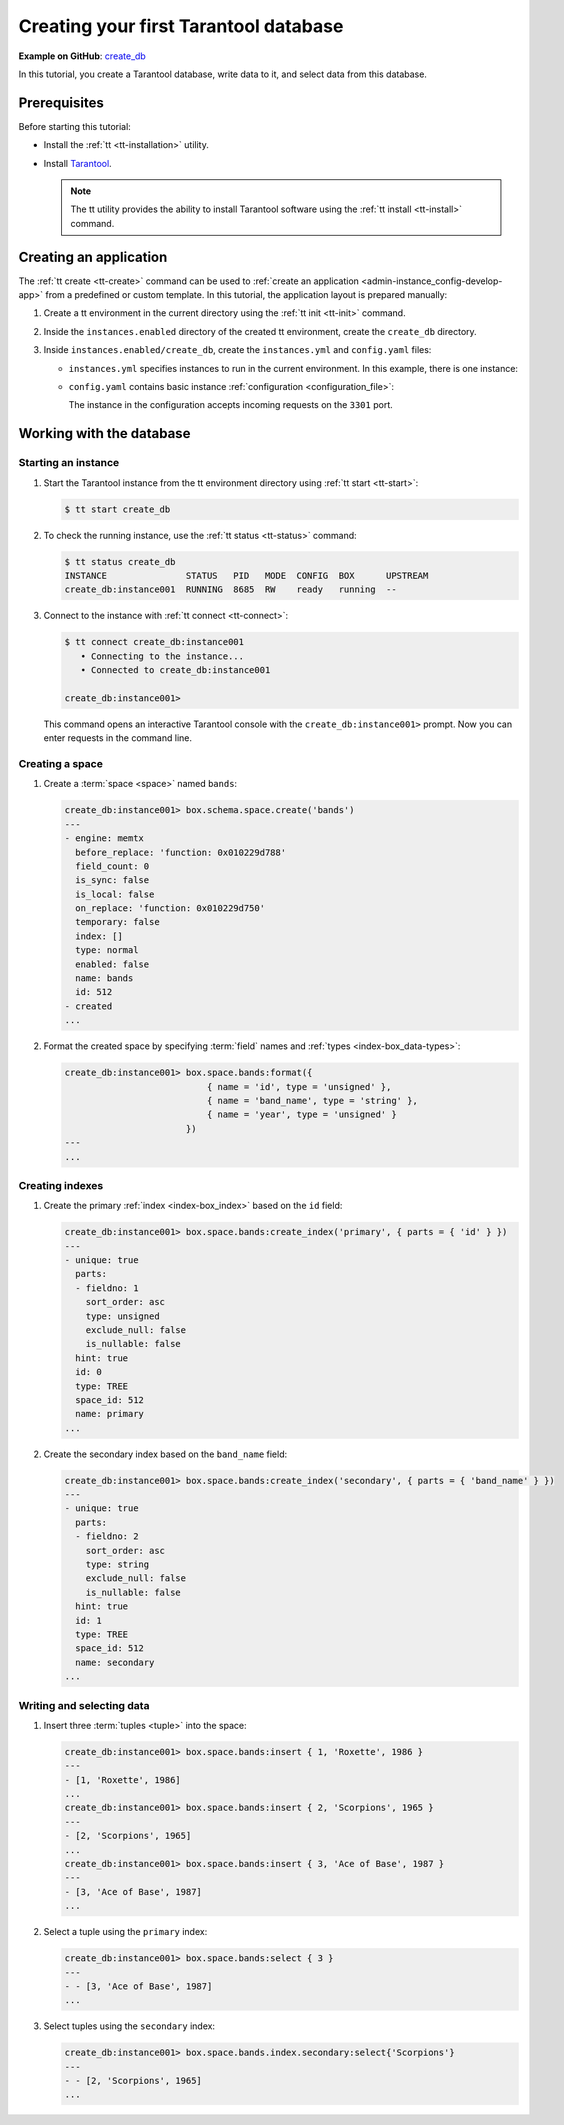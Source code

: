 ..  _getting_started_db:

Creating your first Tarantool database
======================================

**Example on GitHub**: `create_db <https://github.com/tarantool/doc/tree/latest/doc/code_snippets/snippets/config/instances.enabled/create_db>`_

In this tutorial, you create a Tarantool database, write data to it, and select data from this database.


..  _getting_started_db_prerequisites:

Prerequisites
-------------

Before starting this tutorial:

*   Install the :ref:`tt <tt-installation>` utility.
*   Install `Tarantool <https://www.tarantool.io/en/download/os-installation/>`_.

    .. NOTE::

        The tt utility provides the ability to install Tarantool software using the :ref:`tt install <tt-install>` command.



..  _getting_started_db_creating-app:

Creating an application
-----------------------

The :ref:`tt create <tt-create>` command can be used to :ref:`create an application <admin-instance_config-develop-app>` from a predefined or custom template.
In this tutorial, the application layout is prepared manually:

#.  Create a tt environment in the current directory using the :ref:`tt init <tt-init>` command.

#.  Inside the ``instances.enabled`` directory of the created tt environment, create the ``create_db`` directory.

#.  Inside ``instances.enabled/create_db``, create the ``instances.yml`` and ``config.yaml`` files:

    *   ``instances.yml`` specifies instances to run in the current environment. In this example, there is one instance:

        ..  literalinclude:: /code_snippets/snippets/config/instances.enabled/create_db/instances.yml
            :language: yaml
            :dedent:

    *   ``config.yaml`` contains basic instance :ref:`configuration <configuration_file>`:

        ..  literalinclude:: /code_snippets/snippets/config/instances.enabled/create_db/config.yaml
            :language: yaml
            :dedent:

        The instance in the configuration accepts incoming requests on the ``3301`` port.




..  _getting_started_db_working_with_database:

Working with the database
-------------------------

..  _getting_started_db-start:

Starting an instance
~~~~~~~~~~~~~~~~~~~~

#.  Start the Tarantool instance from the tt environment directory using :ref:`tt start <tt-start>`:

    ..  code-block:: console

        $ tt start create_db

#.  To check the running instance, use the :ref:`tt status <tt-status>` command:

    ..  code-block:: console

        $ tt status create_db
        INSTANCE               STATUS   PID   MODE  CONFIG  BOX      UPSTREAM
        create_db:instance001  RUNNING  8685  RW    ready   running  --

#.  Connect to the instance with :ref:`tt connect <tt-connect>`:

    ..  code-block:: console

        $ tt connect create_db:instance001
           • Connecting to the instance...
           • Connected to create_db:instance001

        create_db:instance001>

    This command opens an interactive Tarantool console with the ``create_db:instance001>`` prompt.
    Now you can enter requests in the command line.


..  _creating-db-locally:

Creating a space
~~~~~~~~~~~~~~~~

#.  Create a :term:`space <space>` named ``bands``:

    ..  code-block:: tarantoolsession

        create_db:instance001> box.schema.space.create('bands')
        ---
        - engine: memtx
          before_replace: 'function: 0x010229d788'
          field_count: 0
          is_sync: false
          is_local: false
          on_replace: 'function: 0x010229d750'
          temporary: false
          index: []
          type: normal
          enabled: false
          name: bands
          id: 512
        - created
        ...

#.  Format the created space by specifying :term:`field` names and :ref:`types <index-box_data-types>`:

    ..  code-block:: tarantoolsession

        create_db:instance001> box.space.bands:format({
                                   { name = 'id', type = 'unsigned' },
                                   { name = 'band_name', type = 'string' },
                                   { name = 'year', type = 'unsigned' }
                               })
        ---
        ...


..  _creating-db-indexes:

Creating indexes
~~~~~~~~~~~~~~~~

#.  Create the primary :ref:`index <index-box_index>` based on the ``id`` field:

    ..  code-block:: tarantoolsession

        create_db:instance001> box.space.bands:create_index('primary', { parts = { 'id' } })
        ---
        - unique: true
          parts:
          - fieldno: 1
            sort_order: asc
            type: unsigned
            exclude_null: false
            is_nullable: false
          hint: true
          id: 0
          type: TREE
          space_id: 512
          name: primary
        ...

#.  Create the secondary index based on the ``band_name`` field:

    ..  code-block:: tarantoolsession

        create_db:instance001> box.space.bands:create_index('secondary', { parts = { 'band_name' } })
        ---
        - unique: true
          parts:
          - fieldno: 2
            sort_order: asc
            type: string
            exclude_null: false
            is_nullable: false
          hint: true
          id: 1
          type: TREE
          space_id: 512
          name: secondary
        ...



..  _getting_started_db-start_writing_selecting_data:

Writing and selecting data
~~~~~~~~~~~~~~~~~~~~~~~~~~

#.  Insert three :term:`tuples <tuple>` into the space:

    ..  code-block:: tarantoolsession

        create_db:instance001> box.space.bands:insert { 1, 'Roxette', 1986 }
        ---
        - [1, 'Roxette', 1986]
        ...
        create_db:instance001> box.space.bands:insert { 2, 'Scorpions', 1965 }
        ---
        - [2, 'Scorpions', 1965]
        ...
        create_db:instance001> box.space.bands:insert { 3, 'Ace of Base', 1987 }
        ---
        - [3, 'Ace of Base', 1987]
        ...

#.  Select a tuple using the ``primary`` index:

    ..  code-block:: tarantoolsession

        create_db:instance001> box.space.bands:select { 3 }
        ---
        - - [3, 'Ace of Base', 1987]
        ...

#.  Select tuples using the ``secondary`` index:

    ..  code-block:: tarantoolsession

        create_db:instance001> box.space.bands.index.secondary:select{'Scorpions'}
        ---
        - - [2, 'Scorpions', 1965]
        ...
